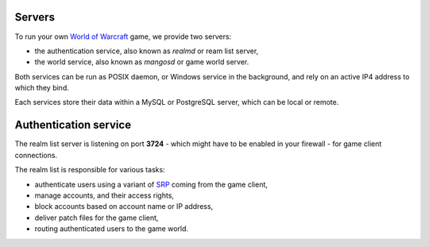 Servers
=======

To run your own `World of Warcraft`_ game, we provide two servers:

.. _World of Warcraft: : http://blizzard.com/games/wow/

* the authentication service, also known as *realmd* or ream list server,
* the world service, also known as *mangosd* or game world server.

Both services can be run as POSIX daemon, or Windows service in the
background, and rely on an active IP4 address to which they bind.

Each services store their data within a MySQL or PostgreSQL server,
which can be local or remote.

Authentication service
======================

The realm list server is listening on port **3724** - which might
have to be enabled in your firewall - for game client connections.

The realm list is responsible for various tasks:

* authenticate users using a variant of `SRP`_ coming from the game client,
* manage accounts, and their access rights,
* block accounts based on account name or IP address,
* deliver patch files for the game client,
* routing authenticated users to the game world.

.. _SRP: http://srp.stanford.edu/
